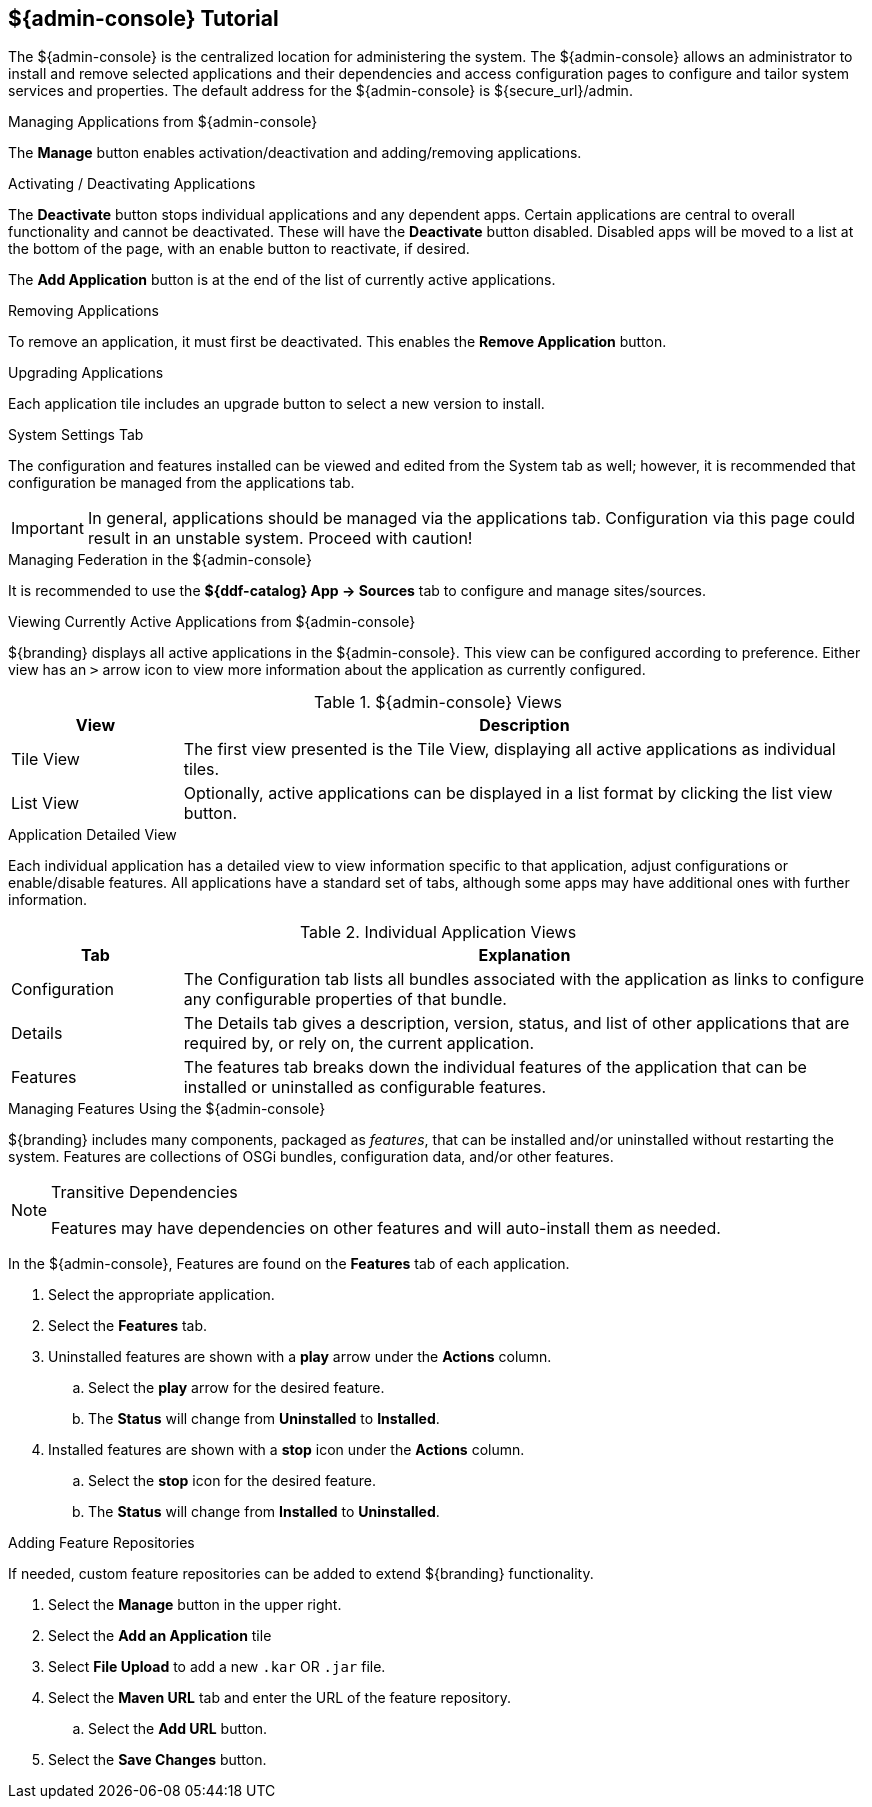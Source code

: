 :title: ${admin-console} Tutorial
:type: configuringIntro
:status: published
:summary: Tutorial for the ${admin-console}.
:parent: Configuring
:order: 00

== {title}

The ${admin-console} is the centralized location for administering the system.
The ${admin-console} allows an administrator to install and remove selected applications and their dependencies and access configuration pages to configure and tailor system services and properties.
The default address for the ${admin-console} is ${secure_url}/admin.

.Managing Applications from ${admin-console}
The *Manage* button enables activation/deactivation and adding/removing applications.

.Activating / Deactivating Applications
The *Deactivate* button stops individual applications and any dependent apps.
Certain applications are central to overall functionality and cannot be deactivated.
These will have the *Deactivate* button disabled.
Disabled apps will be moved to a list at the bottom of the page, with an enable button to reactivate, if desired.

The *Add Application* button is at the end of the list of currently active applications.

.Removing Applications
To remove an application, it must first be deactivated.
This enables the *Remove Application* button.

.Upgrading Applications
Each application tile includes an upgrade button to select a new version to install.

.System Settings Tab
The configuration and features installed can be viewed and edited from the System tab as well; however, it is recommended that configuration be managed from the applications tab.

[IMPORTANT]
====
In general, applications should be managed via the applications tab.
Configuration via this page could result in an unstable system.
Proceed with caution!
====

.Managing Federation in the ${admin-console}
It is recommended to use the *${ddf-catalog} App -> Sources* tab to configure and manage sites/sources.

.Viewing Currently Active Applications from ${admin-console}
${branding} displays all active applications in the ${admin-console}.
This view can be configured according to preference.
Either view has an `>` arrow icon to view more information about the application as currently configured.

.${admin-console} Views
[cols="1,4", options="header"]
|===
|View
|Description

|Tile View
|The first view presented is the Tile View, displaying all active applications as individual tiles.

|List View
|Optionally, active applications can be displayed in a list format by clicking the list view button.

|===

.Application Detailed View
Each individual application has a detailed view to view information specific to that application, adjust configurations or enable/disable features.
All applications have a standard set of tabs, although some apps may have additional ones with further information.

.Individual Application Views
[cols="1,4", options="header"]
|===
|Tab
|Explanation

|Configuration
|The Configuration tab lists all bundles associated with the application as links to configure any configurable properties of that bundle.

|Details
|The Details tab gives a description, version, status, and list of other applications that are required by, or rely on, the current application.

|Features
|The features tab breaks down the individual features of the application that can be installed or uninstalled as configurable features.

|===

.Managing Features Using the ${admin-console}
${branding} includes many components, packaged as _features_, that can be installed and/or uninstalled without restarting the system.
Features are collections of OSGi bundles, configuration data, and/or other features.

.Transitive Dependencies
[NOTE]
====
Features may have dependencies on other features and will auto-install them as needed.
====

In the ${admin-console}, Features are found on the *Features* tab of each application.

. Select the appropriate application.
. Select the *Features* tab.
. Uninstalled features are shown with a *play* arrow under the *Actions* column.
.. Select the *play* arrow for the desired feature.
.. The *Status* will change from *Uninstalled* to *Installed*.
. Installed features are shown with a *stop* icon under the *Actions* column.
.. Select the *stop* icon for the desired feature.
.. The *Status* will change from *Installed* to *Uninstalled*.

.Adding Feature Repositories
If needed, custom feature repositories can be added to extend ${branding} functionality.

. Select the *Manage* button in the upper right.
. Select the *Add an Application* tile
. Select *File Upload* to add a new `.kar` OR `.jar` file.
. Select the *Maven URL* tab and enter the URL of the feature repository.
.. Select the *Add URL* button.
. Select the *Save Changes* button.

